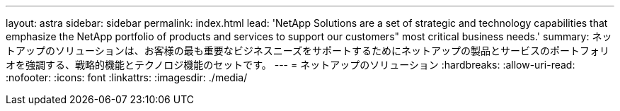 ---
layout: astra 
sidebar: sidebar 
permalink: index.html 
lead: 'NetApp Solutions are a set of strategic and technology capabilities that emphasize the NetApp portfolio of products and services to support our customers" most critical business needs.' 
summary: ネットアップのソリューションは、お客様の最も重要なビジネスニーズをサポートするためにネットアップの製品とサービスのポートフォリオを強調する、戦略的機能とテクノロジ機能のセットです。 
---
= ネットアップのソリューション
:hardbreaks:
:allow-uri-read: 
:nofooter: 
:icons: font
:linkattrs: 
:imagesdir: ./media/


